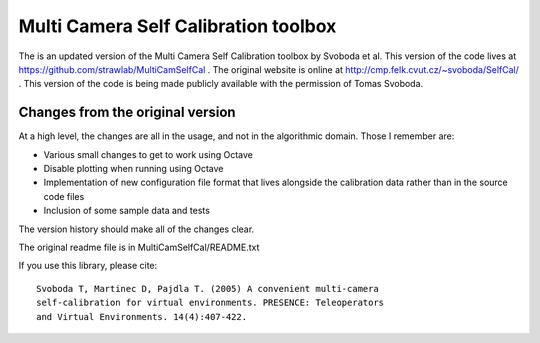 Multi Camera Self Calibration toolbox
=====================================

The is an updated version of the Multi Camera Self Calibration toolbox
by Svoboda et al. This version of the code lives at
https://github.com/strawlab/MultiCamSelfCal . The original website is
online at http://cmp.felk.cvut.cz/~svoboda/SelfCal/ . This version of
the code is being made publicly available with the permission of Tomas
Svoboda.

Changes from the original version
---------------------------------

At a high level, the changes are all in the usage, and not in the
algorithmic domain. Those I remember are:

* Various small changes to get to work using Octave

* Disable plotting when running using Octave

* Implementation of new configuration file format that lives alongside
  the calibration data rather than in the source code files

* Inclusion of some sample data and tests

The version history should make all of the changes clear.

The original readme file is in MultiCamSelfCal/README.txt

If you use this library, please cite::

  Svoboda T, Martinec D, Pajdla T. (2005) A convenient multi-camera
  self-calibration for virtual environments. PRESENCE: Teleoperators
  and Virtual Environments. 14(4):407-422.
